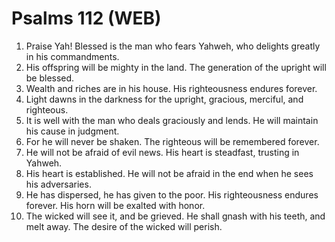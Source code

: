 * Psalms 112 (WEB)
:PROPERTIES:
:ID: WEB/19-PSA112
:END:

1. Praise Yah! Blessed is the man who fears Yahweh, who delights greatly in his commandments.
2. His offspring will be mighty in the land. The generation of the upright will be blessed.
3. Wealth and riches are in his house. His righteousness endures forever.
4. Light dawns in the darkness for the upright, gracious, merciful, and righteous.
5. It is well with the man who deals graciously and lends. He will maintain his cause in judgment.
6. For he will never be shaken. The righteous will be remembered forever.
7. He will not be afraid of evil news. His heart is steadfast, trusting in Yahweh.
8. His heart is established. He will not be afraid in the end when he sees his adversaries.
9. He has dispersed, he has given to the poor. His righteousness endures forever. His horn will be exalted with honor.
10. The wicked will see it, and be grieved. He shall gnash with his teeth, and melt away. The desire of the wicked will perish.
